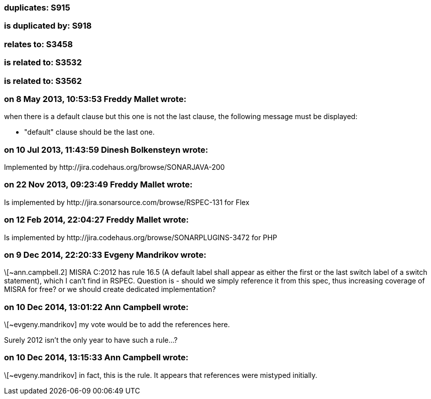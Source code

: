 === duplicates: S915

=== is duplicated by: S918

=== relates to: S3458

=== is related to: S3532

=== is related to: S3562

=== on 8 May 2013, 10:53:53 Freddy Mallet wrote:
when there is a default clause but this one is not the last clause, the following message must be displayed:

* "default" clause should be the last one.

=== on 10 Jul 2013, 11:43:59 Dinesh Bolkensteyn wrote:
Implemented by \http://jira.codehaus.org/browse/SONARJAVA-200

=== on 22 Nov 2013, 09:23:49 Freddy Mallet wrote:
Is implemented by \http://jira.sonarsource.com/browse/RSPEC-131 for Flex

=== on 12 Feb 2014, 22:04:27 Freddy Mallet wrote:
Is implemented by \http://jira.codehaus.org/browse/SONARPLUGINS-3472 for PHP

=== on 9 Dec 2014, 22:20:33 Evgeny Mandrikov wrote:
\[~ann.campbell.2] MISRA C:2012 has rule 16.5 (A default label shall appear as either the first or the last switch label of a switch statement), which I can't find in RSPEC. Question is - should we simply reference it from this spec, thus increasing coverage of MISRA for free? or we should create dedicated implementation?

=== on 10 Dec 2014, 13:01:22 Ann Campbell wrote:
\[~evgeny.mandrikov] my vote would be to add the references here. 


Surely 2012 isn't the only year to have such a rule...?

=== on 10 Dec 2014, 13:15:33 Ann Campbell wrote:
\[~evgeny.mandrikov] in fact, this is the rule. It appears that references were mistyped initially. 

